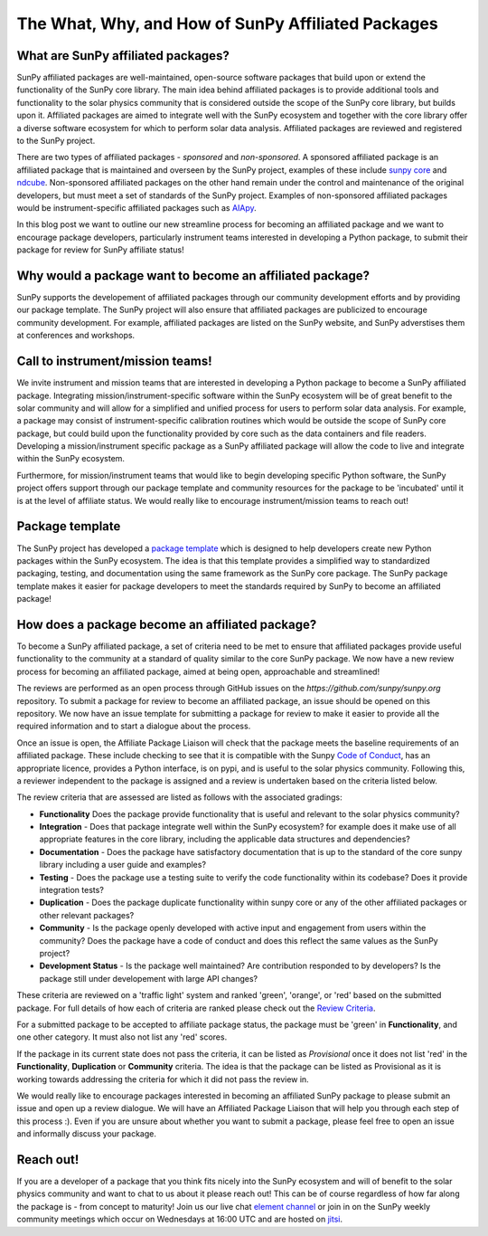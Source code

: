 The What, Why, and How of SunPy Affiliated Packages
===================================================

.. post:: August 18 2020
   :author: Laura Hayes
   :tags: sunpy
   :category: Update


What are SunPy affiliated packages?
-----------------------------------
SunPy affiliated packages are well-maintained, open-source software packages that build upon or extend the functionality of the SunPy core library.
The main idea behind affiliated packages is to provide additional tools and functionality to the solar physics community that is considered outside the scope of the SunPy core library, but builds upon it.
Affiliated packages are aimed to integrate well with the SunPy ecosystem and together with the core library offer a diverse software ecosystem for which to perform solar data analysis.
Affiliated packages are reviewed and registered to the SunPy project. 

There are two types of affiliated packages - *sponsored* and *non-sponsored*.
A sponsored affiliated package is an affiliated package that is maintained and overseen by the SunPy project, examples of these include `sunpy core <https://docs.sunpy.org/en/stable/>`_ and `ndcube <https://docs.sunpy.org/projects/ndcube/en/stable/>`_.
Non-sponsored affiliated packages on the other hand remain under the control and maintenance of the original developers, but must meet a set of standards of the SunPy project.
Examples of non-sponsored affiliated packages would be instrument-specific affiliated packages such as `AIApy <https://pypi.org/project/aiapy/>`_.

In this blog post we want to outline our new streamline process for becoming an affiliated package and we want to encourage package developers, particularly instrument teams interested in developing a Python package, to submit their package for review for SunPy affiliate status!

Why would a package want to become an affiliated package?
---------------------------------------------------------
SunPy supports the developement of affiliated packages through our community development efforts and by providing our package template.
The SunPy project will also ensure that affiliated packages are publicized to encourage community development.
For example, affiliated packages are listed on the SunPy website, and SunPy adverstises them at conferences and workshops.


Call to instrument/mission teams!
---------------------------------
We invite instrument and mission teams that are interested in developing a Python package to become a SunPy affiliated package.
Integrating mission/instrument-specific software within the SunPy ecosystem will be of great benefit to the solar community and will allow for a simplified and unified process for users to perform solar data analysis.
For example, a package may consist of instrument-specific calibration routines which would be outside the scope of SunPy core package, but could build upon the functionality provided by core such as the data containers and file readers.
Developing a mission/instrument specific package as a SunPy affiliated package will allow the code to live and integrate within the SunPy ecosystem.

Furthermore, for mission/instrument teams that would like to begin developing specific Python software, the SunPy project offers support through our package template and community resources for the package to be 'incubated' until it is at the level of affiliate status.
We would really like to encourage instrument/mission teams to reach out!

Package template
----------------
The SunPy project has developed a `package template <https://github.com/sunpy/package-template>`_ which is designed to help developers create new Python packages within the SunPy ecosystem.
The idea is that this template provides a simplified way to standardized packaging, testing, and documentation using the same framework as the SunPy core package.
The SunPy package template makes it easier for package developers to meet the standards required by SunPy to become an affiliated package!


How does a package become an affiliated package?
------------------------------------------------
To become a SunPy affiliated package, a set of criteria need to be met to ensure that affiliated packages provide useful functionality to the community at a standard of quality similar to the core SunPy package.
We now have a new review process for becoming an affiliated package, aimed at being open, approachable and streamlined!

The reviews are performed as an open process through GitHub issues on the `https://github.com/sunpy/sunpy.org` repository.
To submit a package for review to become an affiliated package, an issue should be opened on this repository.
We now have an issue template for submitting a package for review to make it easier to provide all the required information and to start a dialogue about the process. 

Once an issue is open, the Affiliate Package Liaison will check that the package meets the baseline requirements of an affiliated package.
These include checking to see that it is compatible with the Sunpy `Code of Conduct <https://docs.sunpy.org/en/latest/code_of_conduct.html>`_,  has an appropriate licence, provides a Python interface, is on pypi, and is useful to the solar physics community.
Following this, a reviewer independent to the package is assigned and a review is undertaken based on the criteria listed below. 

The review criteria that are assessed are listed as follows with the associated gradings:

* **Functionality**  Does the package provide functionality that is useful and relevant to the solar physics community?

* **Integration**  - Does that package integrate well within the SunPy ecosystem? for example does it make use of all appropriate features in the core library, including the applicable data structures and dependencies?

* **Documentation**  - Does the package have satisfactory documentation that is up to the standard of the core sunpy library including a user guide and examples?

* **Testing** - Does the package use a testing suite to verify the code functionality within its codebase? Does it provide integration tests?

* **Duplication** - Does the package duplicate functionality within sunpy core or any of the other affiliated packages or other relevant packages?

* **Community**  - Is the package openly developed with active input and engagement from users within the community? Does the package have a code of conduct and does this reflect the same values as the SunPy project? 

* **Development Status** - Is the package well maintained? Are contribution responded to by developers? Is the package still under developement with large API changes?

These criteria are reviewed on a 'traffic light' system and ranked 'green', 'orange', or 'red' based on the submitted package.
For full details of how each of criteria are ranked please check out the `Review Criteria <https://sunpy.org/project/affiliated#affiliated-package-review>`_.

For a submitted package to be accepted to affiliate package status, the package must be 'green' in **Functionality**, and one other category.
It must also not list any 'red' scores.

If the package in its current state does not pass the criteria, it can be listed as *Provisional* once it does not list 'red' in the **Functionality**, **Duplication** or **Community** criteria.
The idea is that the package can be listed as Provisional as it is working towards addressing the criteria for which it did not pass the review in. 

We would really like to encourage packages interested in becoming an affiliated SunPy package to please submit an issue and open up a review dialogue. 
We will have an Affiliated Package Liaison that will help you through each step of this process :).
Even if you are unsure about whether you want to submit a package, please feel free to open an issue and informally discuss your package. 

Reach out!
----------
If you are a developer of a package that you think fits nicely into the SunPy ecosystem and will of benefit to the solar physics community and want to chat to us about it please reach out!
This can be of course regardless of how far along the package is - from concept to maturity! Join us our live chat `element channel <https://openastronomy.riot.im/#/room/#sunpy:openastronomy.org>`_ or join in on the SunPy weekly community meetings which occur on Wednesdays at 16:00 UTC and are hosted on `jitsi <https://sunpy.org/jitsi>`_.








